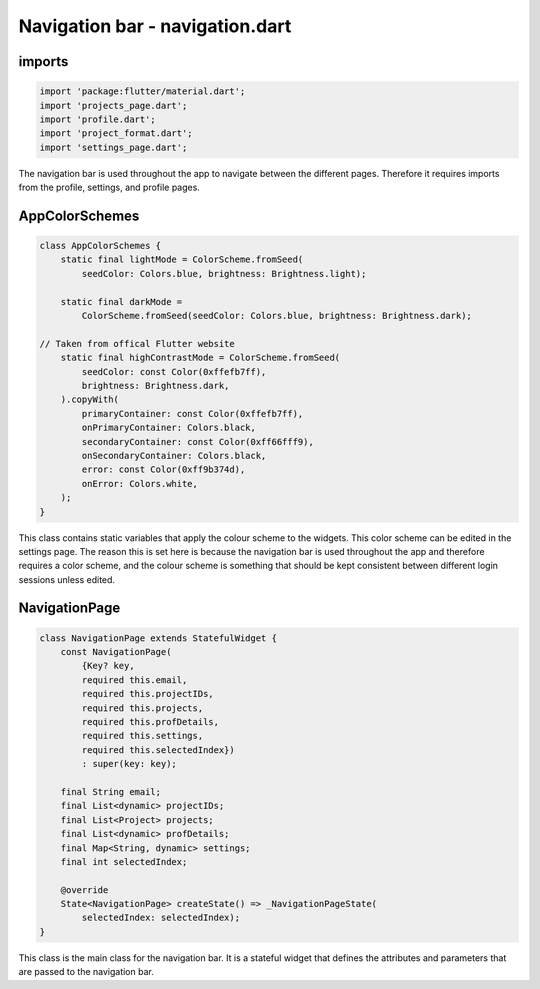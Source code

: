 Navigation bar - navigation.dart
=================================

imports
-------

.. code-block:: dart

    import 'package:flutter/material.dart';
    import 'projects_page.dart';
    import 'profile.dart';
    import 'project_format.dart';
    import 'settings_page.dart';

The navigation bar is used throughout the app to navigate between the different pages. 
Therefore it requires imports from the profile, settings, and profile pages.

AppColorSchemes
---------------

.. code-block:: dart

    class AppColorSchemes {
        static final lightMode = ColorScheme.fromSeed(
            seedColor: Colors.blue, brightness: Brightness.light);

        static final darkMode =
            ColorScheme.fromSeed(seedColor: Colors.blue, brightness: Brightness.dark);

    // Taken from offical Flutter website
        static final highContrastMode = ColorScheme.fromSeed(
            seedColor: const Color(0xffefb7ff),
            brightness: Brightness.dark,
        ).copyWith(
            primaryContainer: const Color(0xffefb7ff),
            onPrimaryContainer: Colors.black,
            secondaryContainer: const Color(0xff66fff9),
            onSecondaryContainer: Colors.black,
            error: const Color(0xff9b374d),
            onError: Colors.white,
        );
    }

This class contains static variables that apply the colour scheme to the widgets. 
This color scheme can be edited in the settings page. The reason this is set here is because
the navigation bar is used throughout the app and therefore requires a color scheme, and the colour
scheme is something that should be kept consistent between different login sessions unless edited.

NavigationPage
--------------

.. code-block:: dart

    class NavigationPage extends StatefulWidget {
        const NavigationPage(
            {Key? key,
            required this.email,
            required this.projectIDs,
            required this.projects,
            required this.profDetails,
            required this.settings,
            required this.selectedIndex})
            : super(key: key);

        final String email;
        final List<dynamic> projectIDs;
        final List<Project> projects;
        final List<dynamic> profDetails;
        final Map<String, dynamic> settings;
        final int selectedIndex;

        @override
        State<NavigationPage> createState() => _NavigationPageState(
            selectedIndex: selectedIndex);
    }

This class is the main class for the navigation bar. 
It is a stateful widget that defines the attributes and parameters 
that are passed to the navigation bar.